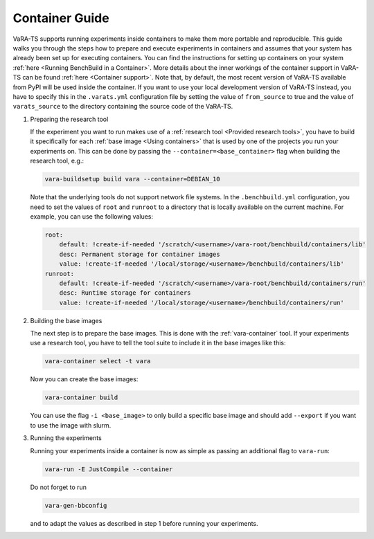 Container Guide
===============

VaRA-TS supports running experiments inside containers to make them more portable and reproducible.
This guide walks you through the steps how to prepare and execute experiments in containers and assumes that your system has already been set up for executing containers.
You can find the instructions for setting up containers on your system :ref:`here <Running BenchBuild in a Container>`.
More details about the inner workings of the container support in VaRA-TS can be found :ref:`here <Container support>`.
Note that, by default, the most recent version of VaRA-TS available from PyPI will be used inside the container.
If you want to use your local development version of VaRA-TS instead, you have to specify this in the ``.varats.yml`` configuration file by setting the value of ``from_source`` to true and the value of ``varats_source`` to the directory containing the source code of the VaRA-TS.

1. Preparing the research tool

   If the experiment you want to run makes use of a :ref:`research tool <Provided research tools>`, you have to build it specifically for each :ref:`base image <Using containers>` that is used by one of the projects you run your experiments on.
   This can be done by passing the ``--container=<base_container>`` flag when building the research tool, e.g.:

   .. code-block:: console

       vara-buildsetup build vara --container=DEBIAN_10

   Note that the underlying tools do not support network file systems. In the ``.benchbuild.yml`` configuration, you need to set the values of ``root`` and ``runroot`` to a directory that is locally available on the current machine. For example, you can use the following values:

   .. code-block:: yaml

            root:
                default: !create-if-needed '/scratch/<username>/vara-root/benchbuild/containers/lib'
                desc: Permanent storage for container images
                value: !create-if-needed '/local/storage/<username>/benchbuild/containers/lib'
            runroot:
                default: !create-if-needed '/scratch/<username>/vara-root/benchbuild/containers/run'
                desc: Runtime storage for containers
                value: !create-if-needed '/local/storage/<username>/benchbuild/containers/run'


2. Building the base images

   The next step is to prepare the base images.
   This is done with the :ref:`vara-container` tool.
   If your experiments use a research tool, you have to tell the tool suite to include it in the base images like this:

   .. code-block:: console

       vara-container select -t vara

   Now you can create the base images:

   .. code-block:: console

       vara-container build

   You can use the flag ``-i <base_image>`` to only build a specific base image and should add ``--export`` if you want to use the image with slurm.

3. Running the experiments

   Running your experiments inside a container is now as simple as passing an additional flag to ``vara-run``:

   .. code-block:: console

       vara-run -E JustCompile --container

   Do not forget to run

   .. code-block:: console

       vara-gen-bbconfig

   and to adapt the values as described in step 1 before running your experiments.
